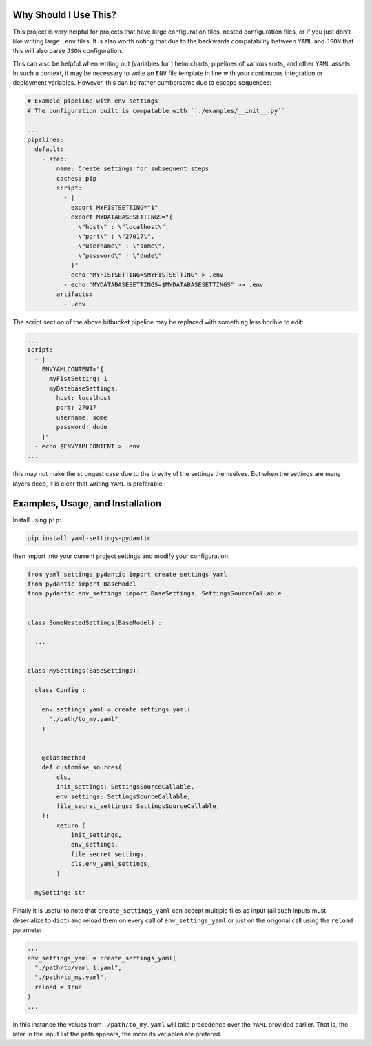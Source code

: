Why Should I Use This?
================================================================

This project is very helpful for projects that have large configuration files,
nested configuration files, or if you just don't like writing large ``.env``
files. It is also worth noting that due to the backwards compatability between
``YAML`` and ``JSON`` that this will also parse ``JSON`` configuration.

This can also be helpful when writing out (variables for ) helm charts,
pipelines of various sorts, and other ``YAML`` assets. In such a context, it
may be necessary to write an ``ENV`` file template in line with your continuous
integration or deployment variables. However, this can be rather cumbersome due
to escape sequences:

.. code:: yaml

  # Example pipeline with env settings
  # The configuration built is compatable with ``./examples/__init__.py``

  ...
  pipelines:
    default:
      - step:
          name: Create settings for subsequent steps
          caches: pip
          script:
            - |
              export MYFISTSETTING="1"
              export MYDATABASESETTINGS="{
                \"host\" : \"localhost\",
                \"port\" : \"27017\",
                \"username\" : \"some\",
                \"password\" : \"dude\"
              }"
            - echo "MYFISTSETTING=$MYFISTSETTING" > .env
            - echo "MYDATABASESETTINGS=$MYDATABASESETTINGS" >> .env
          artifacts:
            - .env


The script section of the above bitbucket pipeline may be
replaced with something less horible to edit:

.. code:: yaml

  ...
  script:
    - |
      ENVYAMLCONTENT="{
        myFistSetting: 1
        myDatabaseSettings:
          host: localhost
          port: 27017
          username: some
          password: dude
      }"
    - echo $ENVYAMLCONTENT > .env
  ...


this may not make the strongest case due to the brevity of the
settings themselves. But when the settings are many layers deep,
it is clear that writing ``YAML`` is preferable.


Examples, Usage, and Installation
================================================================

Install using ``pip``:

.. code:: bash

  pip install yaml-settings-pydantic

then import into your current project settings and modify your
configuration:

.. code:: python

  from yaml_settings_pydantic import create_settings_yaml
  from pydantic import BaseModel
  from pydantic.env_settings import BaseSettings, SettingsSourceCallable


  class SomeNestedSettings(BaseModel) :

    ...


  class MySettings(BaseSettings):

    class Config :

      env_settings_yaml = create_settings_yaml(
        "./path/to_my.yaml"
      )


      @classmethod
      def customise_sources(
          cls,
          init_settings: SettingsSourceCallable,
          env_settings: SettingsSourceCallable,
          file_secret_settings: SettingsSourceCallable,
      ):
          return (
              init_settings,
              env_settings,
              file_secret_settings,
              cls.env_yaml_settings,
          )

    mySetting: str

Finally it is useful to note that ``create_settings_yaml`` can accept multiple
files as input (all such inputs must deserialize to ``dict``) and reload them
on every call of ``env_settings_yaml`` or just on the origonal call using the
``reload`` parameter:

.. code:: python

  ...
  env_settings_yaml = create_settings_yaml(
    "./path/to/yaml_1.yaml",
    "./path/to_my.yaml",
    reload = True
  )
  ...

In this instance the values from ``./path/to_my.yaml`` will take precedence
over the ``YAML`` provided earlier. That is, the later in the input list the
path appears, the more its variables are prefered.

